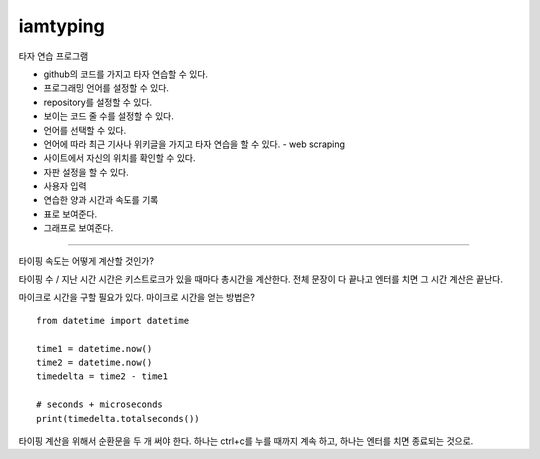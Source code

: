iamtyping
=========

타자 연습 프로그램

* github의 코드를 가지고 타자 연습할 수 있다.
* 프로그래밍 언어를 설정할 수 있다.
* repository를 설정할 수 있다.
* 보이는 코드 줄 수를 설정할 수 있다.
* 언어를 선택할 수 있다.
* 언어에 따라 최근 기사나 위키글을 가지고 타자 연습을 할 수 있다. - web scraping
* 사이트에서 자신의 위치를 확인할 수 있다.
* 자판 설정을 할 수 있다.
* 사용자 입력
* 연습한 양과 시간과 속도를 기록
* 표로 보여준다.
* 그래프로 보여준다.

----

타이핑 속도는 어떻게 계산할 것인가?

타이핑 수 / 지난 시간
시간은 키스트로크가 있을 때마다 총시간을 계산한다.
전체 문장이 다 끝나고 엔터를 치면 그 시간 계산은 끝난다.

마이크로 시간을 구할 필요가 있다.
마이크로 시간을 얻는 방법은?

::

   from datetime import datetime

   time1 = datetime.now()
   time2 = datetime.now()
   timedelta = time2 - time1

   # seconds + microseconds
   print(timedelta.totalseconds())

타이핑 계산을 위해서 순환문을 두 개 써야 한다.
하나는 ctrl+c를 누를 때까지 계속 하고,
하나는 엔터를 치면 종료되는 것으로.
